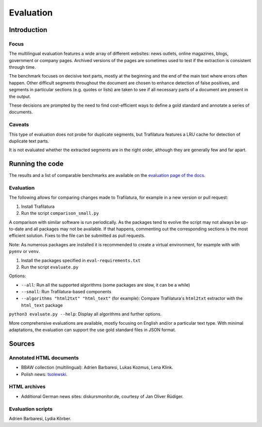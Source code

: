 Evaluation
==========

Introduction
^^^^^^^^^^^^

Focus
-----

The multilingual evaluation features a wide array of different websites: news outlets, online magazines, blogs, government or company pages. Archived versions of the pages are sometimes used to test if the extraction is consistent through time.

The benchmark focuses on decisive text parts, mostly at the beginning and the end of the main text where errors often happen. Other difficult segments throughout the document are chosen to enhance detection of false positives, and segments in particular sections (e.g. quotes or lists) are taken to see if all necessary parts of a document are present in the output.

These decisions are prompted by the need to find cost-efficient ways to define a gold standard and annotate a series of documents.


Caveats
-------

This type of evaluation does not probe for duplicate segments, but Trafilatura features a LRU cache for detection of duplicate text parts.

It is not evaluated whether the extracted segments are in the right order, although they are generally few and far apart.


Running the code
^^^^^^^^^^^^^^^^

The results and a list of comparable benchmarks are available on the `evaluation page of the docs <https://trafilatura.readthedocs.io/en/latest/evaluation.html>`_.


Evaluation
----------

The following allows for comparing changes made to Trafilatura, for example in a new version or pull request:

1. Install Trafilatura
2. Run the script ``comparison_small.py``


A comparison with similar software is run periodically. As the packages tend to evolve the script may not always be up-to-date and all packages may not be available. If that happens, commenting out the corresponding sections is the most efficient solution. Fixes to the file can be submitted as pull requests.

Note: As numerous packages are installed it is recommended to create a virtual environment, for example with with ``pyenv`` or ``venv``.

1. Install the packages specified in ``eval-requirements.txt``
2. Run the script ``evaluate.py``

Options:

- ``--all``: Run all the supported algorithms (some packages are slow, it can be a while)
- ``--small``: Run Trafilatura-based components
- ``--algorithms "html2txt" "html_text"`` (for example): Compare Trafilatura's ``html2txt`` extractor with the ``html_text`` package

``python3 evaluate.py --help``: Display all algorithms and further options.

More comprehensive evaluations are available, mostly focusing on English and/or a particular text type. With minimal adaptations, the evaluation can support the use gold standard files in JSON format.


Sources
^^^^^^^

Annotated HTML documents
------------------------

- BBAW collection (multilingual): Adrien Barbaresi, Lukas Kozmus, Lena Klink.
- Polish news: `tsolewski <https://github.com/tsolewski/Text_extraction_comparison_PL>`_.

HTML archives
-------------

- Additional German news sites: diskursmonitor.de, courtesy of Jan Oliver Rüdiger.

Evaluation scripts
------------------

Adrien Barbaresi, Lydia Körber.
